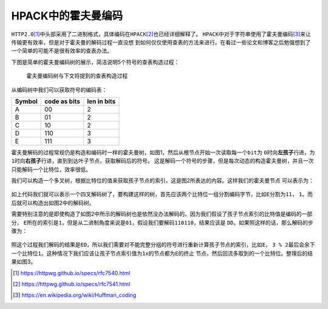 .. HPACK中的霍夫曼编码

.. post:: Dec 26, 2015
   :tags: http2.0, algorithm, huffman
   :author: Xsoda

HPACK中的霍夫曼编码
=======================

\ ``HTTP2.0``\ [#http2.0]_\ 中头部采用了二进制格式，具体编码在\ ``HPACK``\ [#hpack]_\ 也已经详细解释了。
\ ``HPACK``\ 中对于字符串使用了霍夫曼编码\ [#huffman]_\ 来让传输更有效率，但是对于霍夫曼的解码过程一直没想
到如何仅仅使用查表的方法来进行。在看过一些论文和博客之后勉强想到了一个简单的可能不是很有效率的查表办法。

下图是简单的霍夫曼编码树的展示，简洁说明5个符号的查表构造过程：

  .. figure:: ./visio/hpack_huffman.png
     :align: center

     霍夫曼编码树与下文将提到的查表构造过程

从编码树中我们可以获取符号的编码表：

======== ============= ============
Symbol   code as bits  len in bits
======== ============= ============
A        00            2
B        01            2
C        10            2
D        110           3
E        111           3
======== ============= ============

霍夫曼解码的过程常规仍是构造和编码时一样的霍夫曼树，如图1，然后从根节点开始一次读取每一个\ ``bit``\ 为
\ ``0``\ 时向\ **左孩子**\ 行进，为\ ``1``\ 时向\ **右孩子**\ 行进，直到到达叶子节点，获取解码后的符号。
这是解码一个符号的步骤，但是每次动态的构造霍夫曼树，并且一次只能解码一个比特位，效率很低。

我们可以构造一个多叉树，根据比特位的值来获取孩子节点的索引，这是图2所表达的内容。这样我们的霍夫曼节点
可以表示为：

  .. code-block:: c
     :linenos:

     struct huff_node_s {
        unsigned char ending;
        unsigned char symbol;
        struct huff_node_s *child[4];
     };

如上代码我们就可以表示一个四叉解码树了，要构建这样的树，首先应该两个比特位一组分割编码字节，比如\ ``E``\ 分割为\ ``11``\ ，
\ ``1``\ 。而后就可以构造出如图2中的解码树。

需要特别注意的是即使构造了如图2中所示的解码树也是依然没办法解码的。因为我们假设了孩子节点索引的比特值是编码的一部分，
\ ``E``\ 所在的索引是\ ``1``\ ，但是从二进制角度来说是\ ``01``\ ，假设我们要解码\ ``110110``\ ，结果应该是
\ ``DD``\ 。如果照这样的话，那么解码的步骤为：

  .. code-block:: py
     :linenos:

     def decode_symbol(root, src, dst):
         node = root
         ending = False

         while ending is True:
            idx = read_2bit(src)
            node = node.child[idx]
            ending = node.ending

         push_symbol(dst, node.symbol)

照这个过程我们解码的结果是\ ``ED``\ ，所以我们需要对不能完整分组的符号进行重新计算孩子节点的索引，比如\ ``E``\ ，
\ ``3 % 2``\ 最后会余下一个比特位\ ``1``\ 。这种情况下我们应该让孩子节点索引值为\ ``1x``\ 的节点都为\ ``E``\ 的终止
节点，然后回流多取到的一个比特位。整理后的结果如图3。


.. [#http2.0] https://httpwg.github.io/specs/rfc7540.html
.. [#hpack] https://httpwg.github.io/specs/rfc7541.html
.. [#huffman] https://en.wikipedia.org/wiki/Huffman_coding
